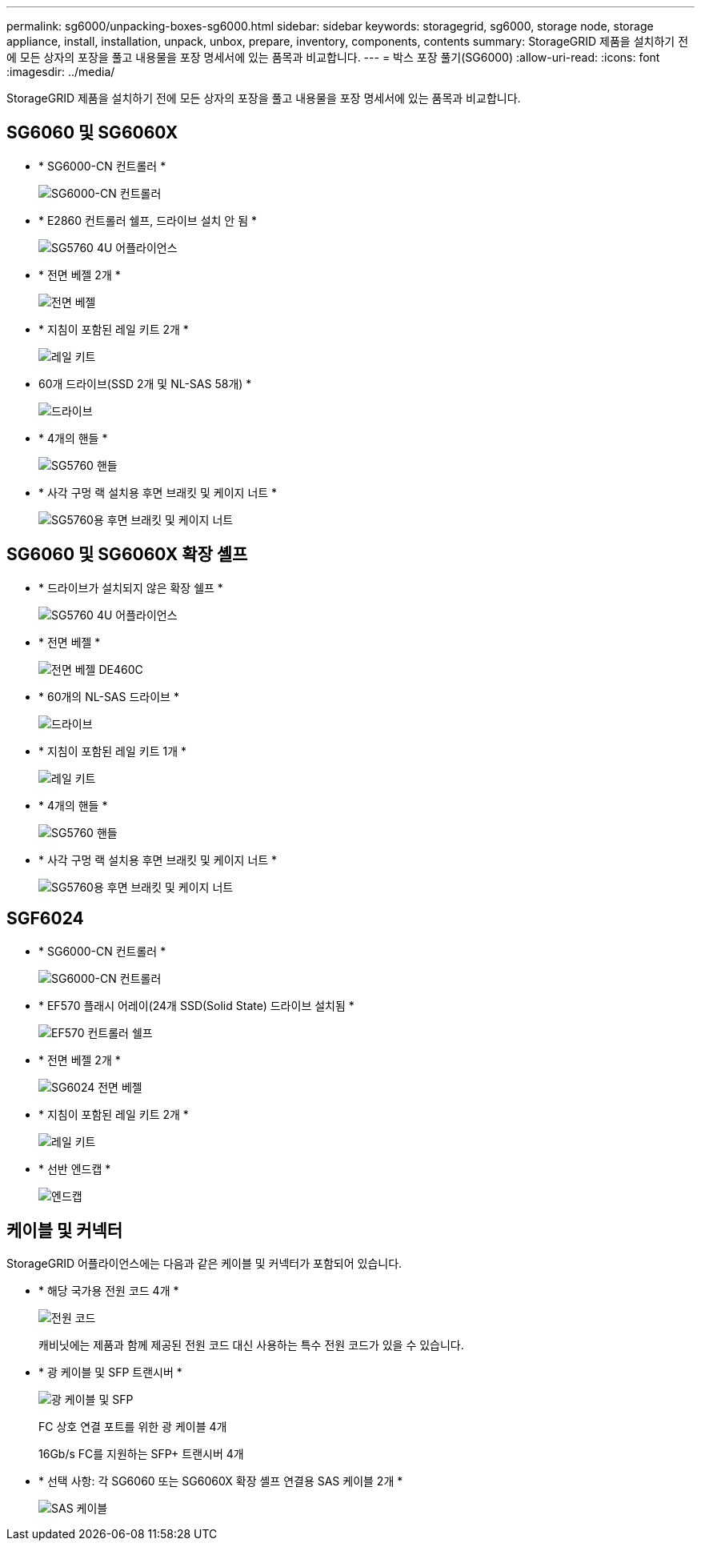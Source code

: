 ---
permalink: sg6000/unpacking-boxes-sg6000.html 
sidebar: sidebar 
keywords: storagegrid, sg6000, storage node, storage appliance, install, installation, unpack, unbox, prepare, inventory, components, contents 
summary: StorageGRID 제품을 설치하기 전에 모든 상자의 포장을 풀고 내용물을 포장 명세서에 있는 품목과 비교합니다. 
---
= 박스 포장 풀기(SG6000)
:allow-uri-read: 
:icons: font
:imagesdir: ../media/


[role="lead"]
StorageGRID 제품을 설치하기 전에 모든 상자의 포장을 풀고 내용물을 포장 명세서에 있는 품목과 비교합니다.



== SG6060 및 SG6060X

* * SG6000-CN 컨트롤러 *
+
image::../media/sg6000_cn_front_without_bezel.gif[SG6000-CN 컨트롤러]

* * E2860 컨트롤러 쉘프, 드라이브 설치 안 됨 *
+
image::../media/de460c_table_size.gif[SG5760 4U 어플라이언스]

* * 전면 베젤 2개 *
+
image::../media/sg6000_front_bezels_for_table.gif[전면 베젤]

* * 지침이 포함된 레일 키트 2개 *
+
image::../media/rail_kit.gif[레일 키트]

* 60개 드라이브(SSD 2개 및 NL-SAS 58개) *
+
image::../media/sg5760_drive.gif[드라이브]

* * 4개의 핸들 *
+
image::../media/handles.gif[SG5760 핸들]

* * 사각 구멍 랙 설치용 후면 브래킷 및 케이지 너트 *
+
image::../media/back_brackets_table_size.gif[SG5760용 후면 브래킷 및 케이지 너트]





== SG6060 및 SG6060X 확장 셸프

* * 드라이브가 설치되지 않은 확장 쉘프 *
+
image::../media/de460c_table_size.gif[SG5760 4U 어플라이언스]

* * 전면 베젤 *
+
image::../media/front_bezel_for_table_de460c.gif[전면 베젤 DE460C]

* * 60개의 NL-SAS 드라이브 *
+
image::../media/sg5760_drive.gif[드라이브]

* * 지침이 포함된 레일 키트 1개 *
+
image::../media/rail_kit.gif[레일 키트]

* * 4개의 핸들 *
+
image::../media/handles.gif[SG5760 핸들]

* * 사각 구멍 랙 설치용 후면 브래킷 및 케이지 너트 *
+
image::../media/back_brackets_table_size.gif[SG5760용 후면 브래킷 및 케이지 너트]





== SGF6024

* * SG6000-CN 컨트롤러 *
+
image::../media/sg6000_cn_front_without_bezel.gif[SG6000-CN 컨트롤러]

* * EF570 플래시 어레이(24개 SSD(Solid State) 드라이브 설치됨 *
+
image::../media/de224c_with_drives.gif[EF570 컨트롤러 쉘프]

* * 전면 베젤 2개 *
+
image::../media/sgf6024_front_bezels_for_table.png[SG6024 전면 베젤]

* * 지침이 포함된 레일 키트 2개 *
+
image::../media/rail_kit.gif[레일 키트]

* * 선반 엔드캡 *
+
image::../media/endcaps.png[엔드캡]





== 케이블 및 커넥터

StorageGRID 어플라이언스에는 다음과 같은 케이블 및 커넥터가 포함되어 있습니다.

* * 해당 국가용 전원 코드 4개 *
+
image::../media/power_cords.gif[전원 코드]

+
캐비닛에는 제품과 함께 제공된 전원 코드 대신 사용하는 특수 전원 코드가 있을 수 있습니다.

* * 광 케이블 및 SFP 트랜시버 *
+
image::../media/fc_cable_and_sfp.gif[광 케이블 및 SFP]

+
FC 상호 연결 포트를 위한 광 케이블 4개

+
16Gb/s FC를 지원하는 SFP+ 트랜시버 4개

* * 선택 사항: 각 SG6060 또는 SG6060X 확장 셸프 연결용 SAS 케이블 2개 *
+
image::../media/sas_cable.gif[SAS 케이블]


